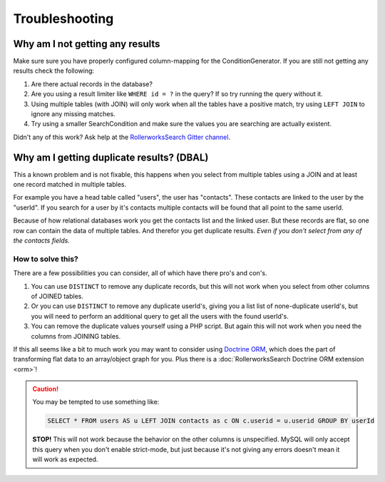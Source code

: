 Troubleshooting
===============

Why am I not getting any results
--------------------------------

Make sure sure you have properly configured column-mapping for the ConditionGenerator.
If you are still not getting any results check the following:

#. Are there actual records in the database?
#. Are you using a result limiter like ``WHERE id = ?`` in the query?
   If so try running the query without it.
#. Using multiple tables (with JOIN) will only work when all the tables
   have a positive match, try using ``LEFT JOIN`` to ignore any missing
   matches.
#. Try using a smaller SearchCondition and make sure the values you are
   searching are actually existent.

Didn't any of this work? Ask help at the `RollerworksSearch Gitter channel`_.

Why am I getting duplicate results? (DBAL)
------------------------------------------

This a known problem and is not fixable, this happens when you select from
multiple tables using a JOIN and at least one record matched in multiple
tables.

For example you have a head table called "users", the user has "contacts".
These contacts are linked to the user by the "userId". If you search for
a user by it's contacts multiple contacts will be found that all point to
the same userId.

Because of how relational databases work you get the contacts list and the
linked user. But these records are flat, so one row can contain the data of
multiple tables. And therefor you get duplicate results.
*Even if you don't select from any of the contacts fields.*

How to solve this?
~~~~~~~~~~~~~~~~~~

There are a few possibilities you can consider, all of which have there
pro's and con's.

#. You can use ``DISTINCT`` to remove any duplicate records, but this will
   not work when you select from other columns of JOINED tables.
#. Or you can use ``DISTINCT`` to remove any duplicate userId's, giving you
   a list list of none-duplicate userId's, but you will need to perform an
   additional query to get all the users with the found userId's.
#. You can remove the duplicate values yourself using a PHP script.
   But again this will not work when you need the columns from JOINING
   tables.

If this all seems like a bit to much work you may want to consider
using `Doctrine ORM`_, which does the part of transforming flat
data to an array/object graph for you. Plus there is a
:doc:`RollerworksSearch Doctrine ORM extension <orm>`!

.. caution::

    You may be tempted to use something like:

    .. code-block:: sql

        SELECT * FROM users AS u LEFT JOIN contacts as c ON c.userid = u.userid GROUP BY userId

    **STOP!** This will not work because the behavior on the other columns
    is unspecified. MySQL will only accept this query when you don't enable
    strict-mode, but just because it's not giving any errors doesn't mean
    it will work as expected.

.. _`RollerworksSearch Gitter channel`: https://gitter.im/rollerworks/RollerworksSearch
.. _`Doctrine ORM`: http://www.doctrine-project.org/projects/orm.html
.. _`RollerworksSearch Doctrine ORM extension`: https://github.com/rollerworks/rollerworks-search-doctrine-orm
